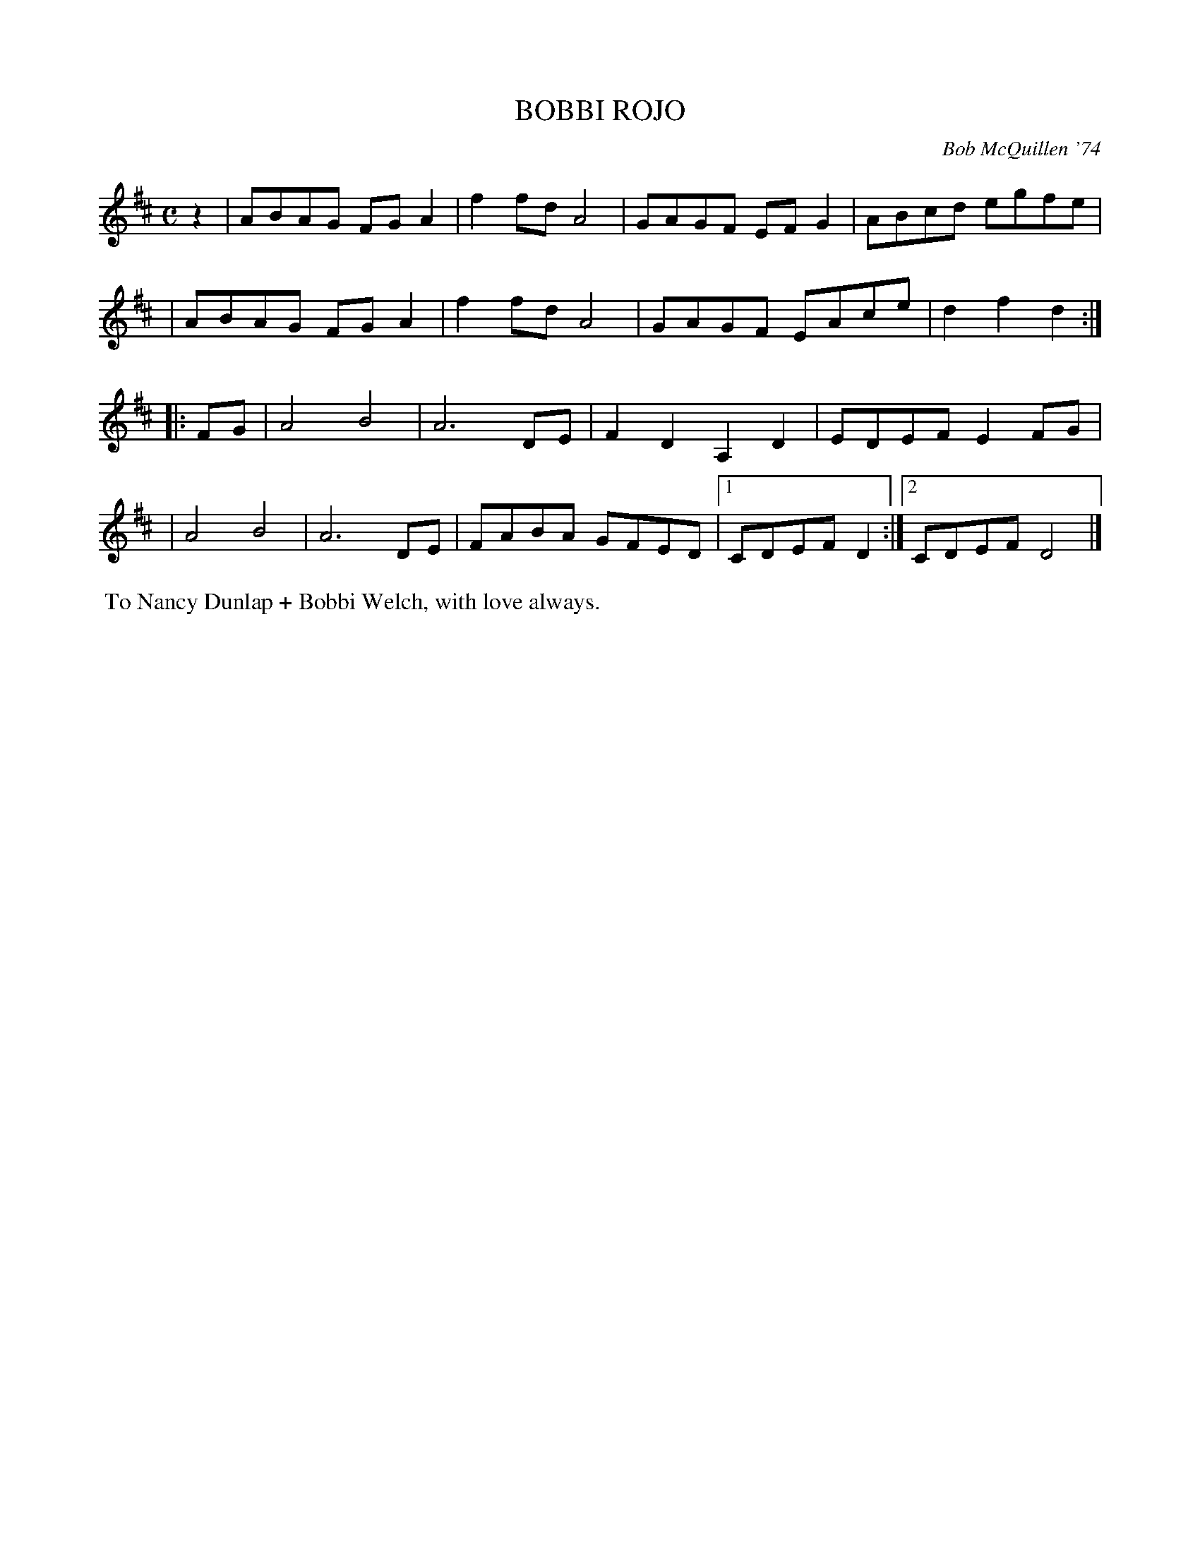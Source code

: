 X: 01010
T: BOBBI ROJO
C: Bob McQuillen '74
B: Bob's Note Book 1 #10
%R: reel, polka
Z: 2019 John Chambers <jc:trillian.mit.edu>
M: C
L: 1/8
K: D
z2 \
| ABAG FGA2 | f2fd A4 | GAGF EFG2 | ABcd egfe |
| ABAG FGA2 | f2fd A4 | GAGF EAce | d2f2 d2  :|
|: FG \
| A4 B4 | A6 DE | F2D2 A,2D2 | EDEF E2FG |
| A4 B4 | A6 DE | FABA GFED |1 CDEF D2 :|2 CDEF D4 |]
%%begintext align
%% To Nancy Dunlap + Bobbi Welch, with love always.
%%endtext
